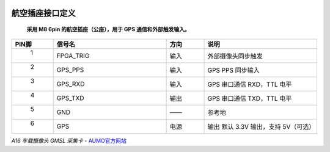 .. image:: images/images_0/8.png

================
航空插座接口定义
================

 **采用 M8 6pin 的航空插座（公座），用于 GPS 通信和外部触发输入。**

.. csv-table:: 
  :header: "PIN脚", "信号名","方向","说明"
  :widths: 10, 30, 10, 30


  " 1 ",FPGA_TRIG , 输入 ,"外部摄像头同步触发                    "
  " 2 ",GPS_PPS   , 输入 ,"GPS PPS 同步输入"
  " 3 ",GPS_RXD   , 输入 ,"GPS 串口通信 RXD，TTL 电平"
  " 4 ",GPS_TXD   , 输出 ,"GPS 串口通信 TXD，TTL 电平"
  " 5 ",GND       , ——    ,"参考地"
  " 6 ",GPS       , 电源 ,"输出 默认 3.3V 输出，支持 5V（可选）"

.. image:: images/images_2/4.png

 

*A16 车载摄像头 GMSL 采集卡*    - `AUMO官方网站 <https://www.aumo.cn>`_